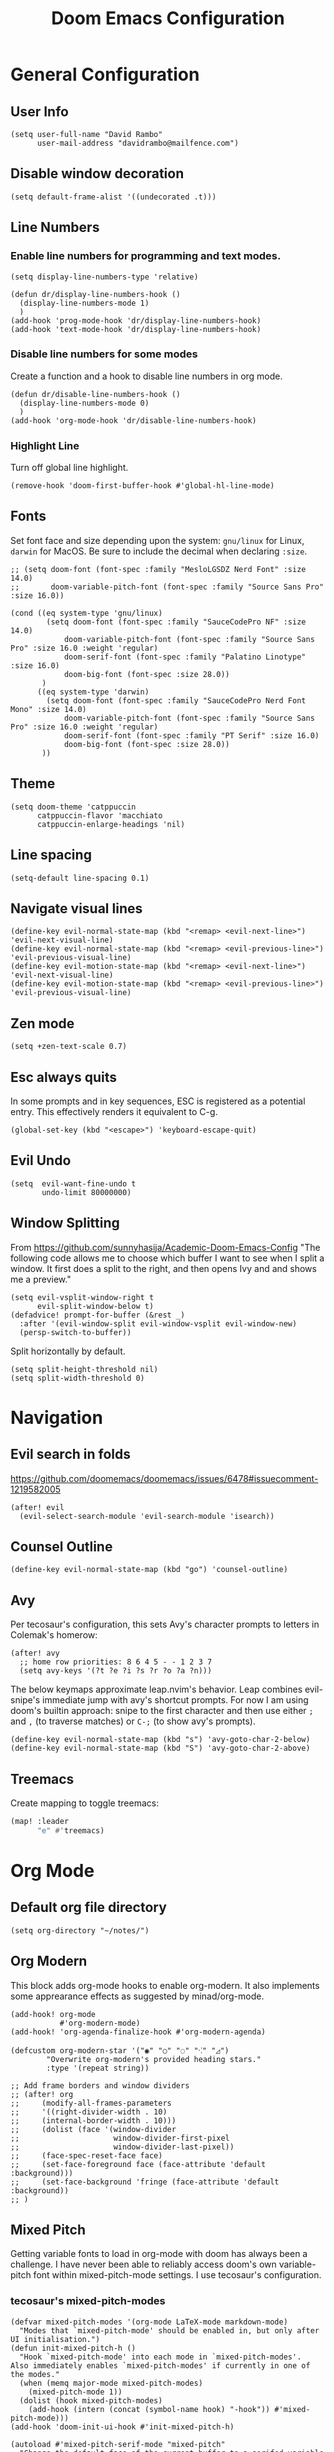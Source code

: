 #+title: Doom Emacs Configuration
#+PROPERTY: header-args :tangle config.el
#+startup: content

* General Configuration
** User Info
#+begin_src elisp
(setq user-full-name "David Rambo"
      user-mail-address "davidrambo@mailfence.com")
#+end_src

** Disable window decoration
#+begin_src elisp
(setq default-frame-alist '((undecorated .t)))
#+end_src

** Line Numbers
*** Enable line numbers for programming and text modes.
#+begin_src elisp
(setq display-line-numbers-type 'relative)

(defun dr/display-line-numbers-hook ()
  (display-line-numbers-mode 1)
  )
(add-hook 'prog-mode-hook 'dr/display-line-numbers-hook)
(add-hook 'text-mode-hook 'dr/display-line-numbers-hook)
#+end_src

*** Disable line numbers for some modes
Create a function and a hook to disable line numbers in org mode.
#+begin_src elisp
(defun dr/disable-line-numbers-hook ()
  (display-line-numbers-mode 0)
  )
(add-hook 'org-mode-hook 'dr/disable-line-numbers-hook)
#+end_src
*** Highlight Line
Turn off global line highlight.
#+begin_src elisp
(remove-hook 'doom-first-buffer-hook #'global-hl-line-mode)
#+end_src
** Fonts
Set font face and size depending upon the system: ~gnu/linux~ for Linux, ~darwin~ for MacOS.
Be sure to include the decimal when declaring ~:size~.
#+begin_src elisp
;; (setq doom-font (font-spec :family "MesloLGSDZ Nerd Font" :size 14.0)
;;       doom-variable-pitch-font (font-spec :family "Source Sans Pro" :size 16.0))

(cond ((eq system-type 'gnu/linux)
        (setq doom-font (font-spec :family "SauceCodePro NF" :size 14.0)
            doom-variable-pitch-font (font-spec :family "Source Sans Pro" :size 16.0 :weight 'regular)
            doom-serif-font (font-spec :family "Palatino Linotype" :size 16.0)
            doom-big-font (font-spec :size 28.0))
       )
      ((eq system-type 'darwin)
        (setq doom-font (font-spec :family "SauceCodePro Nerd Font Mono" :size 14.0)
            doom-variable-pitch-font (font-spec :family "Source Sans Pro" :size 16.0 :weight 'regular)
            doom-serif-font (font-spec :family "PT Serif" :size 16.0)
            doom-big-font (font-spec :size 28.0))
       ))
#+end_src

** Theme
#+begin_src elisp
(setq doom-theme 'catppuccin
      catppuccin-flavor 'macchiato
      catppuccin-enlarge-headings 'nil)
#+end_src

** Line spacing
#+begin_src elisp
(setq-default line-spacing 0.1)
#+end_src
** Navigate visual lines
#+begin_src elisp
(define-key evil-normal-state-map (kbd "<remap> <evil-next-line>") 'evil-next-visual-line)
(define-key evil-normal-state-map (kbd "<remap> <evil-previous-line>") 'evil-previous-visual-line)
(define-key evil-motion-state-map (kbd "<remap> <evil-next-line>") 'evil-next-visual-line)
(define-key evil-motion-state-map (kbd "<remap> <evil-previous-line>") 'evil-previous-visual-line)
#+end_src
** Zen mode
#+begin_src elisp
(setq +zen-text-scale 0.7)
#+end_src

** Esc always quits
In some prompts and in key sequences, ESC is registered as a potential entry.
This effectively renders it equivalent to C-g.
#+begin_src elisp
(global-set-key (kbd "<escape>") 'keyboard-escape-quit)
#+end_src
** Evil Undo
#+begin_src elisp
(setq  evil-want-fine-undo t
       undo-limit 80000000)
#+end_src

** Window Splitting
From https://github.com/sunnyhasija/Academic-Doom-Emacs-Config
"The following code allows me to choose which buffer I want to see when I split a window. It first does a split to the right, and then opens Ivy and and shows me a preview."
#+begin_src elisp
(setq evil-vsplit-window-right t
      evil-split-window-below t)
(defadvice! prompt-for-buffer (&rest _)
  :after '(evil-window-split evil-window-vsplit evil-window-new)
  (persp-switch-to-buffer))
#+end_src

Split horizontally by default.
#+begin_src elisp
(setq split-height-threshold nil)
(setq split-width-threshold 0)
#+end_src
* Navigation
** Evil search in folds
https://github.com/doomemacs/doomemacs/issues/6478#issuecomment-1219582005
#+begin_src elisp
(after! evil
  (evil-select-search-module 'evil-search-module 'isearch))
#+end_src

** Counsel Outline
#+begin_src elisp
(define-key evil-normal-state-map (kbd "go") 'counsel-outline)
#+end_src

** Avy
Per tecosaur's configuration, this sets Avy's character prompts to letters in Colemak's homerow:
#+begin_src elisp
(after! avy
  ;; home row priorities: 8 6 4 5 - - 1 2 3 7
  (setq avy-keys '(?t ?e ?i ?s ?r ?o ?a ?n)))
#+end_src
The below keymaps approximate leap.nvim's behavior.
Leap combines evil-snipe's immediate jump with avy's shortcut prompts.
For now I am using doom's builtin approach: snipe to the first character and then use either ~;~ and ~,~ (to traverse matches) or ~C-;~ (to show avy's prompts).
#+begin_src elisp :tangle no
(define-key evil-normal-state-map (kbd "s") 'avy-goto-char-2-below)
(define-key evil-normal-state-map (kbd "S") 'avy-goto-char-2-above)
#+end_src
** Treemacs
Create mapping to toggle treemacs:
#+begin_src emacs-lisp
(map! :leader
      "e" #'treemacs)
#+end_src
* Org Mode
** Default org file directory
#+begin_src elisp
(setq org-directory "~/notes/")
#+end_src

** Org Modern
This block adds org-mode hooks to enable org-modern.
It also implements some apprearance effects as suggested by minad/org-mode.
#+begin_src elisp
(add-hook! org-mode
           #'org-modern-mode)
(add-hook! 'org-agenda-finalize-hook #'org-modern-agenda)

(defcustom org-modern-star '("◉" "○" "◌" "⁖" "◿")
        "Overwrite org-modern's provided heading stars."
        :type '(repeat string))

;; Add frame borders and window dividers
;; (after! org
;;     (modify-all-frames-parameters
;;     '((right-divider-width . 10)
;;     (internal-border-width . 10)))
;;     (dolist (face '(window-divider
;;                     window-divider-first-pixel
;;                     window-divider-last-pixel))
;;     (face-spec-reset-face face)
;;     (set-face-foreground face (face-attribute 'default :background)))
;;     (set-face-background 'fringe (face-attribute 'default :background))
;; )
#+end_src

** Mixed Pitch
Getting variable fonts to load in org-mode with doom has always been a challenge.
I have never been able to reliably access doom's own variable-pitch font within mixed-pitch-mode settings.
I use tecosaur's configuration.
*** tecosaur's mixed-pitch-modes
#+begin_src elisp
(defvar mixed-pitch-modes '(org-mode LaTeX-mode markdown-mode)
  "Modes that `mixed-pitch-mode' should be enabled in, but only after UI initialisation.")
(defun init-mixed-pitch-h ()
  "Hook `mixed-pitch-mode' into each mode in `mixed-pitch-modes'.
Also immediately enables `mixed-pitch-modes' if currently in one of the modes."
  (when (memq major-mode mixed-pitch-modes)
    (mixed-pitch-mode 1))
  (dolist (hook mixed-pitch-modes)
    (add-hook (intern (concat (symbol-name hook) "-hook")) #'mixed-pitch-mode)))
(add-hook 'doom-init-ui-hook #'init-mixed-pitch-h)

(autoload #'mixed-pitch-serif-mode "mixed-pitch"
  "Change the default face of the current buffer to a serifed variable pitch, while keeping some faces fixed pitch." t)

(after! mixed-pitch

      (setq mixed-pitch-set-height t)
      (setq variable-pitch (font-spec :family "SauceCodePro Nerd Font"))
      (cond ((eq system-type 'gnu/linux)
            (set-face-attribute 'variable-pitch nil :height 170)
             )
            ((eq system-type 'darwin)
            (set-face-attribute 'variable-pitch nil :height 180)
             )
        )

  (defun mixed-pitch-sans-mode (&optional arg)
    "Change the default face of the current buffer to a sans-serif variable pitch."
    (interactive)
    (let ((mixed-pitch-face 'variable-pitch))
      (mixed-pitch-mode (or arg 'toggle))))

  (defface variable-pitch-serif
    '((t (:family "serif")))
    "A variable-pitch face with serifs."
    :group 'basic-faces)

  (setq mixed-pitch-set-height t)
  (cond ((eq system-type 'gnu/linux)
        (setq variable-pitch-serif-font (font-spec :family "Palatino Linotype" :size 18.0))
       )
      ((eq system-type 'darwin)
        (setq variable-pitch-serif-font (font-spec :family "Palatino" :size 18.0)))
  )
  (set-face-attribute 'variable-pitch-serif nil :font variable-pitch-serif-font)

  (defun mixed-pitch-serif-mode (&optional arg)
    "Change the default face of the current buffer to a serifed variable pitch, while keeping some faces fixed pitch."
    (interactive)
    (let ((mixed-pitch-face 'variable-pitch-serif))
      (mixed-pitch-mode (or arg 'toggle))))
)
#+end_src

*** simple mixed-pitch (not in use)
#+begin_src elisp :tangle no
(use-package! mixed-pitch
  :hook
  (org-mode . mixed-pitch-mode))

;; (custom-set-faces! '(variable-pitch :height 160))
#+end_src

Unnecessary alternative approach:
#+begin_src elisp :tangle no
(add-hook! 'org-mode-hook #'mixed-pitch-mode)

(defun dr/org-mode-setup ()
  (variable-pitch-mode 1)
  (set-face-attribute 'variable-pitch nil :height 150)
  (hl-line-mode nil)
  )
(add-hook 'org-mode-hook 'dr/org-mode-setup)
#+end_src

*** custom-theme-set-faces (not in use)
#+begin_src elisp :tangle no
(custom-theme-set-faces
        'user
                '(variable-pitch ((t (:family "Source Sans Pro" :height 140 :weight regular))))
                '(fixed-pitch ((t ( :family "MesloLGSDZ Nerd Font" :height 140)))))
#+end_src

#+begin_src elisp :tangle no
(custom-set-faces!
  '(variable-pitch :family "Source Sans Pro" :height 140 :weight regular))
#+end_src

** Org Appearance
#+begin_src elisp
(after! org
  (setq
   org-hide-emphasis-markers t
   org-pretty-entities t
   org-ellipsis " ▾ "
   ;; From minad/org-modern: Edit settings
   org-auto-align-tags nil
   org-tags-column 0
   org-fold-catch-invisible-edits 'show-and-error
   org-special-ctrl-a/e t
   org-insert-heading-respect-content t
   org-indent-indentation-per-level 2
   org-startup-folded 'content
   )

   ;; Heading Styles
   (dolist (face
            '((org-level-1 . 1.2)
              (org-level-2 . 1.1)
              (org-level-3 . 1.0)
              (org-level-4 . 1.0)
              (org-level-5 . 1.0)
              (org-level-6 . 1.0)
              (org-level-7 . 1.0)
              (org-level-8 . 1.0)))
   (set-face-attribute (car face) nil :weight 'regular :height (cdr face)))
)
#+end_src
*** remove italics in quote and verse blocks
Since ~org-fontify-quote-and-verse-blocks~ obscures markup by making everything italic, I want either:
a. to remove that effect or
b. to set fontify to nil and add a background.
The first should be the most strightforward, as it simply requires setting ~org-quote~'s ~slant~ property to ~regular~.
#+begin_src elisp
(custom-set-faces! '(org-quote :inherit doom-variable-pitch-font :slant normal))
(setq org-fontify-whole-block-delimiter-line nil)
#+end_src
Doom emacs's ~custom-set-faces!~ macro makes this trivial.

#+begin_src elisp
(custom-set-faces! '(fixed-pitch :inherit doom-font :size 14))
#+end_src
*** reveal emphasis markers when editing
#+begin_src elisp
(add-hook! 'org-mode #'org-appear-mode)
#+end_src
** Superstar (not in use)
Org-modern replaces org-superstar for me.
#+begin_src elisp :tangle no
(use-package! org-superstar-mode
  :custom
    org-superstar-headline-bullets-list '("◉" "○" "◌" "⁖" "◿")
    org-superstar-remove-leading-stars
  :hook (org-mode . org-bullets-mode))

(after! org-superstar
  (setq org-superstar-special-todo-items t
        org-superstar-todo-bullet-alist
                '(("TODO" . 9744)
                  ("[ ]" . 9744)
                  ("DONE" . 9745)
                  ("[X]" . 9745)
                  ("NEXT" . 9744)
                  ("ACTIVE" . )))
    )

(use-package! prettify-symbols-mode
  :custom
; ; (push '("[ ]" .  "☐") prettify-symbols-alist)
  prettify-symbols-alist '(("[ ]" . "☐")
                          ("[-]" . "❍")
                          ("[X]" . "☑"))
  :hook (org-mode . prettify-symbols-mode)
)
#+end_src
** Journal
#+begin_src elisp
(use-package! org-journal
  :init
  (setq org-journal-dir "~/journal/"
        org-journal-file-type 'daily
        org-journal-date-prefix "#+TITLE: "
        org-journal-time-prefix "* "
        org-journal-date-format "%B %d, %Y (%A) "
        org-journal-time-format "%I:%M %p\n"
        org-journal-file-format "%Y-%m-%d.org")

  (setq org-journal-enable-agenda-integration nil)
)
#+end_src

** Agenda
*** Set agenda files
#+begin_src elisp
(setq org-agenda-files '("~/notes/tasks.org"))
#+end_src

*** Keywords
#+begin_src elisp
(after! org

  (setq org-todo-keywords
        '((sequence "TODO(t)" "NEXT(n)" "ACTIVE(a)" "|" "DONE(d)")
          (sequence "BACKLOG(b)" "PLAN(p)" "READY(r)" "REVIEW(v)" "WAIT(w@/!)" "|" "COMPLETED(c)" "CANCELLED(k@)")))

   ;; Agenda styling
   (setq
   org-agenda-tags-column 0
   org-agenda-block-separator ?─
   org-agenda-time-grid
   '((daily today require-timed)
     (800 1000 1200 1400 1600 1800 2000)
     " ┄┄┄┄┄ " "┄┄┄┄┄┄┄┄┄┄┄┄┄┄┄")
   org-agenda-current-time-string
   "⭠ now ─────────────────────────────────────────────────")

  (setq org-modern-todo-faces
    '(("TODO" . (:foreground "#1c1f24" :background "#e06c75" :weight regular))
      ("NEXT" . (:foreground "#1c1f24" :background "#e5c07b" :slant italic))
      ("ACTIVE" . (:foreground "#1c1f24" :background "#98c379" :slant italic))
      ("DONE" . (:foreground "#1c1f24" :background "#56b6c2" :weight light :strike-through t))))
  )
 ;;      ("READ" . (:foreground "#b16286" :weight regular))
 ;;      ("READING" . (:foreground "#8f3f71" :weight regular))
 ;;      ("WAITING" . (:foreground "black" :weight light))))
#+end_src

*** org-agenda icons

#+begin_src elisp
(defun fw/agenda-icon-octicon (name)
  "Returns an all-the-icons-octicon icon"
  (list (all-the-icons-octicon name)))

(defun fw/agenda-icon-faicon (name)
  "Returns an all-the-icons-faicon icon"
  (list (all-the-icons-faicon name)))

;; The strings listed first ("Postdoc", etc.) refer to the categories under headings in my tasks.org file.
;; https://old.reddit.com/r/emacs/comments/hnf3cw/my_orgmode_agenda_much_better_now_with_category/
(setq org-agenda-category-icon-alist
      `(("Postdoc" ,(fw/agenda-icon-octicon "pencil") nil nil :ascent center)
        ("Coding" ,(fw/agenda-icon-faicon "code") nil nil :ascent center)
        ("CS61B" ,(fw/agenda-icon-faicon "code") nil nil :ascent center)
        ("FRG" ,(fw/agenda-icon-octicon "book") nil nil :ascent center)
        ("Home" ,(fw/agenda-icon-octicon "home") nil nil :ascent center)
        ("Habits" ,(fw/agenda-icon-faicon "calendar-check-o") nil nil :ascent center)
        ))
#+end_src

*** Set custom commands that show up with "SPC o A":

#+begin_src elisp
(setq org-agenda-custom-commands
  '(
    ("n" "Active and Next Tasks"
     (
        (todo "ACTIVE"
                ((org-agenda-overriding-header "\nActive Tasks\n-----------------")
                (org-agenda-prefix-format "   %i %?-2 t%s")
                (org-agenda-remove-tags t)))
        (todo "NEXT"
                ((org-agenda-overriding-header "\nNext Tasks\n----------")
                (org-agenda-prefix-format "   %i %?-2 t%s")
                (org-agenda-remove-tags t)))
        (agenda "" (
                (org-deadline-warning-days 8)
                (org-agenda-remove-tags t)
                (org-agenda-current-time-string "ᐊ┈┈┈┈┈┈┈ Now")
                (org-agenda-overriding-header "\nSchedule\n--------")))))

    ("h" "Home-related tasks"
       (tags-todo "home"
        ((org-agenda-overriding-header "Home Tasks")
        (org-agenda-remove-tags t)
        ))
     )

    ("w" "Work-related tasks"
     (
      (tags-todo "+postdoc-jobs"
        ((org-agenda-overriding-header "\nPostdoc Tasks")))
      ;; (tags-todo "book"
      ;;   ((org-agenda-overriding-header "\nBook Tasks")))
      ;; (tags-todo "jobs"
      ;;   ((org-agenda-overriding-header "\nJob Application Tasks")))
      (tags-todo "+coding"
        ((org-agenda-overriding-header "\nProgramming Tasks")))
     ))

    ("b" "Book-related tasks"
     ( tags-todo "book"
        ((org-agenda-overriding-header "\nBook Tasks")
        (org-agenda-remove-tags t)
        )
     ))

    ;; ("r" "Reading Tasks"
    ;;  ((todo "READING"
    ;;     ((org-agenda-overriding-header "\nCurrently Reading")
    ;;     (org-agenda-remove-tags t)
    ;;     ))
    ;;   (todo "READ"
    ;;     ((org-agenda-overriding-header "\nTo Read")
    ;;     (org-agenda-remove-tags t)
    ;;     ))
    ;;   ))
))
#+end_src

Alternative custom agenda views:
(setq org-agenda-custom-commands
      '(("d" "Dashboard"
         ((agenda "" ((org-deadline-warning-days 7)))
          (todo "NEXT"
    	    ((org-agenda-overriding-header "Next Tasks")))
          (todo "ACTIVE"
    	    ((org-agenda-overriding-header "Active Tasks")))))
        ("n" "Next Tasks"
         ((todo "NEXT"
    	    ((org-agenda-overriding-header "Next Tasks")))))
        ("a" "Active Tasks"
         ((todo "ACTIVE"
    	    ((org-agenda-overriding-header "Active Tasks")))))))
** Roam
#+begin_src elisp
(use-package! org-roam
  :after org
  :init
  (setq org-roam-v2-ack t)
  :custom
  (org-roam-directory "~/notes")
  (org-roam-capture-templates
   '(("d" "default" plain
      "#+filetags: %?"
      :if-new (file+head "%<%Y%m%d%H%M%S>-${slug}.org" "#+title: ${title}\n")
      :unnarrowed t)))

  (org-roam-node-display-template
          (concat "${title:*} "
                  (propertize "${tags:10}" 'face 'org-tag)))
  :config
  (org-roam-setup))
#+end_src

#+begin_src elisp
(map! :leader
      (:prefix-map ("r" . "Org-Roam commands")
       :desc "Toggle org-roam buffer"
       "t" #'org-roam-buffer-toggle
       :desc "Find or Create Node"
       "f" #'org-roam-node-find
       :desc "Insert Node"
       "i" #'org-roam-node-insert
       :desc "Create id for heading node"
       "c" #'org-id-get-create
       :desc "Add alias for node"
       "a" #'org-roam-alias-add
       )
      )
#+end_src

If I were to perform the keybind mappings with use-package, I think it would look like:

:bind (:prefix-map ("SPC r" . "Org-Roam ")
                ("t" . org-roam-buffer-toggle)
                etc.)

I don't know how to integrate descriptions.

** Super Agenda (not in use)
#+begin_src elisp :tangle no
(use-package! org-super-agenda
  :after org-agenda
  :init
  (setq
        org-log-done nil
        org-agenda-start-day nil
        org-agenda-span 7
        org-agenda-skip-scheduled-if-done t
        org-agenda-skip-deadline-if-done t
        org-agenda-include-deadlines t
        org-agenda-block-separator 9472
        org-agenda-tags-column 100
        org-agenda-compact-blocks nil
        org-agenda-dim-blocked-tasks nil
        org-agenda-start-on-weekday nil
        org-super-agenda-groups nil
        )
  :config
  (org-super-agenda-mode)
)
#+end_src
** Turn off git-gutter
Git-gutter-mode messes with the visual line traversal, so I turn it off in org-mode.
#+begin_src elisp
(after! git-gutter
  (setq git-gutter:disabled-modes '(org-mode image-mode)))
#+end_src
** Turn off company
Company's autocompletion is very annoying when writing, so I turn it off in org-mode.
#+begin_src elisp
(setq company-global-modes '(not org-mode))
#+end_src

** Visual Column Mode
#+begin_src elisp
(setq fill-column 90)

(defun center-visual-fill ()
  (setq visual-fill-column-center-text t)
  (visual-fill-column-mode 1))

(add-hook 'visual-line-mode-hook #'center-visual-fill)

(map! :leader
      :desc "visual-fill-column-mode"
      "W" #'visual-fill-column-mode)
#+end_src

** Org Mappings
*** Open Task File
Function to open tasks.org plus mapping.
#+begin_src elisp
(defun open-task-file ()
  "Open tasks.org file."
  (interactive)
  (find-file-existing "~/notes/tasks.org"))
(global-set-key (kbd "C-c t") 'open-task-file)
#+end_src

*** Open hours log
Function to open hours-log.org plus mapping to open.
#+begin_src elisp
(defun open-hours-log ()
  "Open hours-log.org file."
  (interactive)
  (find-file-existing "~/notes/hours-log.org"))
(global-set-key (kbd "C-c h") 'open-hours-log)
 #+end_src
*** Toggle subtree narrow
#+begin_src elisp
(map! :leader
      :desc "Toggle narrow subtree"
      "t n" #'org-toggle-narrow-to-subtree)
#+end_src
*** Fix =z o= to open fold
=z o= stopped working to call ~+org/open-fold~.
One workaround is to override fold-open in org mode ([[https://github.com/doomemacs/doomemacs/issues/6737#issuecomment-1265815504][source]]).
#+begin_src elisp
(map! :after evil-org :map evil-org-mode-map
      :nv "z o" #'evil-open-fold)
#+end_src
** Auto-tangle
#+begin_src elisp
(defun efs/org-babel-tangle-config ()
  (when (string-equal (buffer-file-name)
                      (expand-file-name "~/.config/emacs-from-scratch/config.org"))
    ;; Dynamic scoping to the rescue
    (let ((org-confirm-babel-evaluate nil))
      (org-babel-tangle))))

(add-hook! org-mode (lambda () (add-hook 'after-save-hook #'efs/org-babel-tangle-config)))
#+end_src
